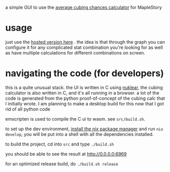 a simple GUI to use the [[https://github.com/Francesco149/cubecalc][average cubing chances calculator]] for MapleStory

* usage
just use the [[https://francesco149.github.io/maple/cube][hosted version here]] .
the idea is that through the graph you can configure it for any complicated stat combination you're looking for as well as have multiple calculations for different combinations on screen.

* navigating the code (for developers)
this is a quite unusual stack. the UI is written in C using [[https://github.com/Immediate-Mode-UI/Nuklear][nuklear]], the cubing calculator is also written in C, and it's all running in a browser. a lot of the code is generated from the python proof-of-concept of the cubing calc that I initially wrote. I am planning to make a desktop build for this now that I got rid of all python code

emscripten is used to compile the C ui to wasm. see ~src/build.sh~. 

to set up the dev environment, [[https://nix.dev/tutorials/install-nix][install the nix package manager]] and run ~nix develop~, you will be put into a shell with all the dependencies installed.

to build the project, cd into ~src~ and type ~./build.sh~

you should be able to see the result at http://0.0.0.0:6969

for an optimized release build, do ~./build.sh release~
